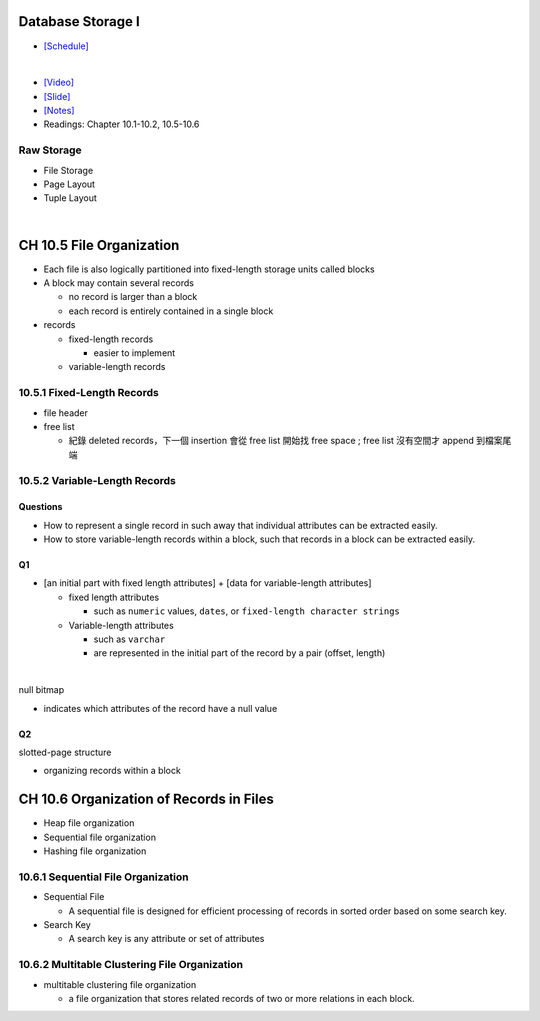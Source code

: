 Database Storage I
===================



- `[Schedule] <https://15445.courses.cs.cmu.edu/fall2018/schedule.html>`_
|


- `[Video] <https://www.youtube.com/watch?v=uuX4PQXBeos&list=PLSE8ODhjZXja3hgmuwhf89qboV1kOxMx7&index=3>`_
- `[Slide] <https://15445.courses.cs.cmu.edu/fall2018/slides/03-storage1.pdf>`_
- `[Notes] <https://15445.courses.cs.cmu.edu/fall2018/notes/03-storage1.pdf>`_
- Readings: Chapter 10.1-10.2, 10.5-10.6


Raw Storage
-----------


- File Storage
- Page Layout
- Tuple Layout


|


CH 10.5 File Organization
=========================

- Each file is also logically partitioned into fixed-length storage units called blocks
- A block may contain several records

  - no record is larger than a block
  - each record is entirely contained in a single block


- records

  - fixed-length records
  
    - easier to implement 
    
  - variable-length records



10.5.1 Fixed-Length Records
---------------------------

- file header
- free list
  
  - 紀錄 deleted records，下一個 insertion 會從 free list 開始找 free space ; free list 沒有空間才 append 到檔案尾端



10.5.2 Variable-Length Records
------------------------------

Questions
+++++++++

- How to represent a single record in such away that individual attributes can be extracted easily.
- How to store variable-length records within a block, such that records in a block can be extracted easily.



Q1
++

- [an initial part with fixed length attributes] +  [data for variable-length attributes]

  - fixed length attributes

    - such as ``numeric`` values, ``dates``, or ``fixed-length character strings``

  - Variable-length attributes

    - such as ``varchar``
    - are represented in the initial part of the record by a pair (offset, length)

|


null bitmap

- indicates which attributes of the record have a null value



Q2
++

slotted-page structure

- organizing records within a block



CH 10.6 Organization of Records in Files
========================================

- Heap file organization
- Sequential file organization
- Hashing file organization



10.6.1 Sequential File Organization
-----------------------------------

- Sequential File

  - A sequential file is designed for efficient processing of records in sorted order based on some search key.

- Search Key

  - A search key is any attribute or set of attributes



10.6.2 Multitable Clustering File Organization
----------------------------------------------

- multitable clustering file organization

  - a file organization that stores related records of two or more relations in each block.

